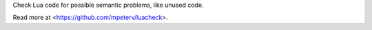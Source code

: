 
Check Lua code for possible semantic problems, like unused code.

Read more at <https://github.com/mpeterv/luacheck>.


